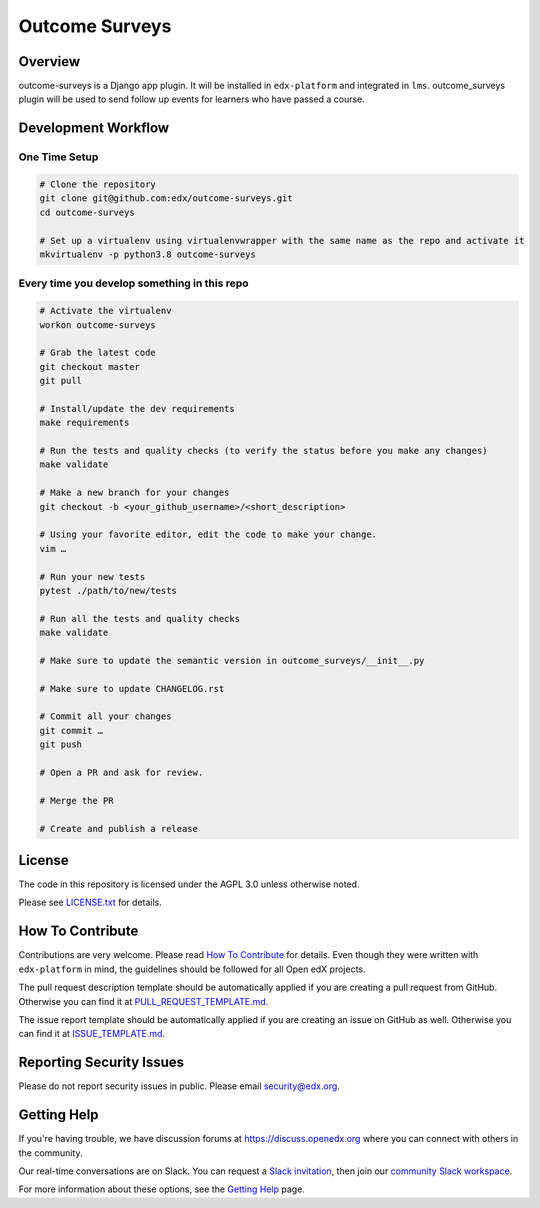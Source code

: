 Outcome Surveys
=============================

|pypi-badge| |ci-badge| |codecov-badge| |doc-badge| |pyversions-badge|
|license-badge|



Overview
------------------------

outcome-surveys is a Django app plugin. It will be installed in ``edx-platform`` and integrated in ``lms``. outcome_surveys
plugin will be used to send follow up events for learners who have passed a course.


Development Workflow
--------------------

One Time Setup
~~~~~~~~~~~~~~
.. code-block::

  # Clone the repository
  git clone git@github.com:edx/outcome-surveys.git
  cd outcome-surveys

  # Set up a virtualenv using virtualenvwrapper with the same name as the repo and activate it
  mkvirtualenv -p python3.8 outcome-surveys


Every time you develop something in this repo
~~~~~~~~~~~~~~~~~~~~~~~~~~~~~~~~~~~~~~~~~~~~~
.. code-block::

  # Activate the virtualenv
  workon outcome-surveys

  # Grab the latest code
  git checkout master
  git pull

  # Install/update the dev requirements
  make requirements

  # Run the tests and quality checks (to verify the status before you make any changes)
  make validate

  # Make a new branch for your changes
  git checkout -b <your_github_username>/<short_description>

  # Using your favorite editor, edit the code to make your change.
  vim …

  # Run your new tests
  pytest ./path/to/new/tests

  # Run all the tests and quality checks
  make validate

  # Make sure to update the semantic version in outcome_surveys/__init__.py

  # Make sure to update CHANGELOG.rst

  # Commit all your changes
  git commit …
  git push

  # Open a PR and ask for review.

  # Merge the PR

  # Create and publish a release

License
-------

The code in this repository is licensed under the AGPL 3.0 unless
otherwise noted.

Please see `LICENSE.txt <LICENSE.txt>`_ for details.

How To Contribute
-----------------

Contributions are very welcome.
Please read `How To Contribute <https://github.com/edx/edx-platform/blob/master/CONTRIBUTING.rst>`_ for details.
Even though they were written with ``edx-platform`` in mind, the guidelines
should be followed for all Open edX projects.

The pull request description template should be automatically applied if you are creating a pull request from GitHub. Otherwise you
can find it at `PULL_REQUEST_TEMPLATE.md <.github/PULL_REQUEST_TEMPLATE.md>`_.

The issue report template should be automatically applied if you are creating an issue on GitHub as well. Otherwise you
can find it at `ISSUE_TEMPLATE.md <.github/ISSUE_TEMPLATE.md>`_.

Reporting Security Issues
-------------------------

Please do not report security issues in public. Please email security@edx.org.

Getting Help
------------

If you're having trouble, we have discussion forums at https://discuss.openedx.org where you can connect with others in the community.

Our real-time conversations are on Slack. You can request a `Slack invitation`_, then join our `community Slack workspace`_.

For more information about these options, see the `Getting Help`_ page.

.. _Slack invitation: https://openedx-slack-invite.herokuapp.com/
.. _community Slack workspace: https://openedx.slack.com/
.. _Getting Help: https://openedx.org/getting-help

.. |pypi-badge| image:: https://img.shields.io/pypi/v/outcome-surveys.svg
    :target: https://pypi.python.org/pypi/outcome-surveys/
    :alt: PyPI

.. |ci-badge| image:: https://github.com/edx/outcome-surveys/workflows/Python%20CI/badge.svg?branch=master
    :target: https://github.com/edx/outcome-surveys/actions
    :alt: CI

.. |codecov-badge| image:: https://codecov.io/github/edx/outcome-surveys/coverage.svg?branch=master
    :target: https://codecov.io/github/edx/outcome-surveys?branch=master
    :alt: Codecov

.. |doc-badge| image:: https://readthedocs.org/projects/outcome-surveys/badge/?version=latest
    :target: https://outcome-surveys.readthedocs.io/en/latest/
    :alt: Documentation

.. |pyversions-badge| image:: https://img.shields.io/pypi/pyversions/outcome-surveys.svg
    :target: https://pypi.python.org/pypi/outcome-surveys/
    :alt: Supported Python versions

.. |license-badge| image:: https://img.shields.io/github/license/edx/outcome-surveys.svg
    :target: https://github.com/edx/outcome-surveys/blob/master/LICENSE.txt
    :alt: License

